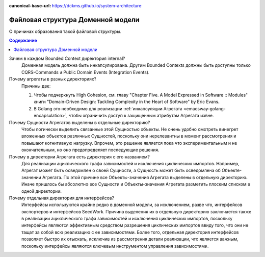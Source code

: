 :canonical-base-url: https://dckms.github.io/system-architecture

.. index::
   single: Encapsulation; in Golang
   :name: emacsway-golang-domain-file-structure

==================================
Файловая структура Доменной модели
==================================

.. sectionauthor:: Ivan Zakrevsky

О причинах образования такой файловой структуры.

.. contents:: Содержание

Зачем в каждом Bounded Context директория internal?
    Доменная модель должна быть инкапсулирована.
    Другим Bounded Contexts должны быть доступны только CQRS-Commands и Public Domain Events (Integration Events).

Почему агрегаты в разных директориях?
    Причины две:

    1. Чтобы подчеркнуть High Cohesion, см. главу "Chapter Five. A Model Expressed in Software :: Modules" книги "Domain-Driven Design: Tackling Complexity in the Heart of Software" by Eric Evans.
    2. В Golang это необходимо для реализации :ref:`инкапсуляции Агрегата <emacsway-golang-encapsulation>`, чтобы ограничить доступ к защищенным атрибутам Агрегата извне.

Почему Сущности Агрегатов выделены в отдельные директорию?
    Чтобы логически выделить связанные этой Сущностью объекты.
    Не очень удобно смотреть винегрет вложенных объектов различных Сущностей, поскольку они нерелевантны в момент рассмотрения и повышают когнитивную нагрузку.
    Впрочем, это решение является пока что экспериментальным и не окончательным, но оно предопределяет последующие решения.

Почему в директории Агрегата есть директория с его названием?
    Для реализации ациклического графа зависимостей и исключения циклических импортов.
    Например, Агрегат может быть осведомлен о своей Сущности, а Сущность может быть осведомлена об Объекте-значении Агрегата.
    По этой причине все Объекты-значения Агрегата выделены в отдельную директорию.
    Иначе пришлось бы абсолютно все Cущности и Объекты-значения Агрегата разметить плоским списком в одной директории.

Почему отдельная директория для интерфейсов?
    Интерфейсы используются крайне редко в доменной модели, за исключением, разве что, интерфейсов экспортеров и интерфейсов SeedWork.
    Причина выделения их в отдельную директорию заключается также в реализации ациклического графа зависимостей и исключения циклических импортов, поскольку интерфейсы являются эффективным средством разрешения циклических импортов ввиду того, что они не тащат за собой всю реализацию с ее зависимостями.
    Более того, отдельная директория интерфейсов позволяет быстро их отыскать, исключив из рассмотрения детали реализации, что является важным, поскольку интерфейсы являются ключевым инструментом управления зависимостями.

